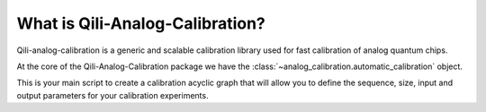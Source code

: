 What is Qili-Analog-Calibration?
==================

Qili-analog-calibration is a generic and scalable calibration library used for 
fast calibration of analog quantum chips.

At the core of the Qili-Analog-Calibration package we have the :class:`~analog_calibration.automatic_calibration` object. 

This is your main script to create a calibration acyclic graph that will allow you to define the sequence, size, 
input and output parameters for your calibration experiments.
